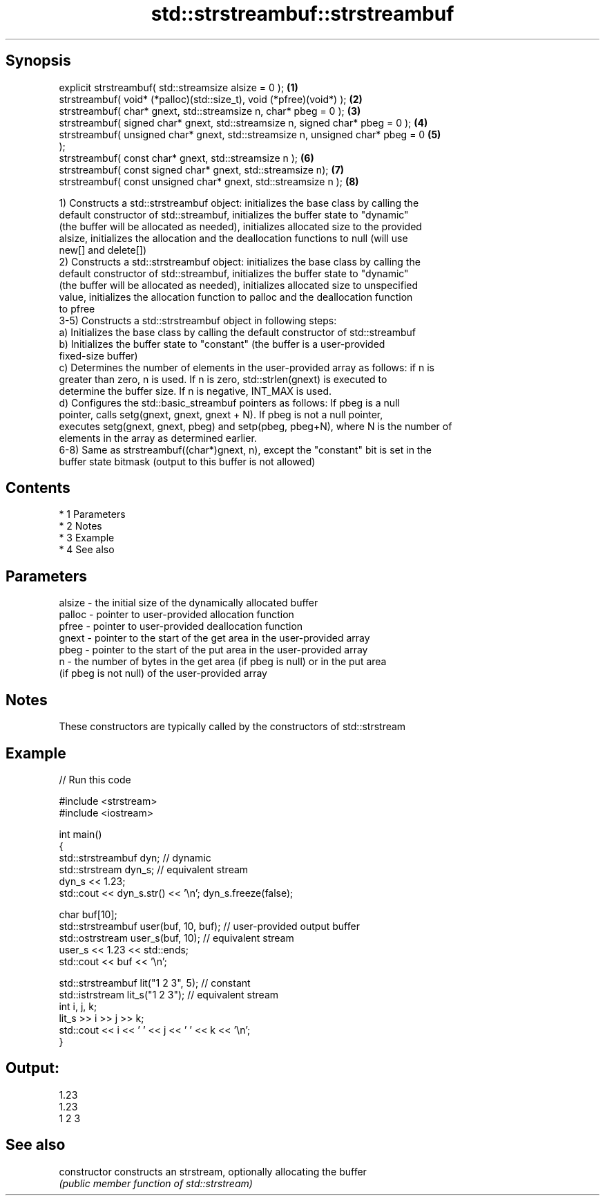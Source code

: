 .TH std::strstreambuf::strstreambuf 3 "Apr 19 2014" "1.0.0" "C++ Standard Libary"
.SH Synopsis
   explicit strstreambuf( std::streamsize alsize = 0 );                            \fB(1)\fP
   strstreambuf( void* (*palloc)(std::size_t), void (*pfree)(void*) );             \fB(2)\fP
   strstreambuf( char* gnext, std::streamsize n, char* pbeg = 0 );                 \fB(3)\fP
   strstreambuf( signed char* gnext, std::streamsize n, signed char* pbeg = 0 );   \fB(4)\fP
   strstreambuf( unsigned char* gnext, std::streamsize n, unsigned char* pbeg = 0  \fB(5)\fP
   );
   strstreambuf( const char* gnext, std::streamsize n );                           \fB(6)\fP
   strstreambuf( const signed char* gnext, std::streamsize n);                     \fB(7)\fP
   strstreambuf( const unsigned char* gnext, std::streamsize n );                  \fB(8)\fP

   1) Constructs a std::strstreambuf object: initializes the base class by calling the
   default constructor of std::streambuf, initializes the buffer state to "dynamic"
   (the buffer will be allocated as needed), initializes allocated size to the provided
   alsize, initializes the allocation and the deallocation functions to null (will use
   new[] and delete[])
   2) Constructs a std::strstreambuf object: initializes the base class by calling the
   default constructor of std::streambuf, initializes the buffer state to "dynamic"
   (the buffer will be allocated as needed), initializes allocated size to unspecified
   value, initializes the allocation function to palloc and the deallocation function
   to pfree
   3-5) Constructs a std::strstreambuf object in following steps:
   a) Initializes the base class by calling the default constructor of std::streambuf
   b) Initializes the buffer state to "constant" (the buffer is a user-provided
   fixed-size buffer)
   c) Determines the number of elements in the user-provided array as follows: if n is
   greater than zero, n is used. If n is zero, std::strlen(gnext) is executed to
   determine the buffer size. If n is negative, INT_MAX is used.
   d) Configures the std::basic_streambuf pointers as follows: If pbeg is a null
   pointer, calls setg(gnext, gnext, gnext + N). If pbeg is not a null pointer,
   executes setg(gnext, gnext, pbeg) and setp(pbeg, pbeg+N), where N is the number of
   elements in the array as determined earlier.
   6-8) Same as strstreambuf((char*)gnext, n), except the "constant" bit is set in the
   buffer state bitmask (output to this buffer is not allowed)

.SH Contents

     * 1 Parameters
     * 2 Notes
     * 3 Example
     * 4 See also

.SH Parameters

   alsize - the initial size of the dynamically allocated buffer
   palloc - pointer to user-provided allocation function
   pfree  - pointer to user-provided deallocation function
   gnext  - pointer to the start of the get area in the user-provided array
   pbeg   - pointer to the start of the put area in the user-provided array
   n      - the number of bytes in the get area (if pbeg is null) or in the put area
            (if pbeg is not null) of the user-provided array

.SH Notes

   These constructors are typically called by the constructors of std::strstream

.SH Example

   
// Run this code

 #include <strstream>
 #include <iostream>

 int main()
 {
     std::strstreambuf dyn; // dynamic
     std::strstream dyn_s; // equivalent stream
     dyn_s << 1.23;
     std::cout << dyn_s.str() << '\\n'; dyn_s.freeze(false);

     char buf[10];
     std::strstreambuf user(buf, 10, buf); // user-provided output buffer
     std::ostrstream user_s(buf, 10); // equivalent stream
     user_s << 1.23 << std::ends;
     std::cout << buf << '\\n';

     std::strstreambuf lit("1 2 3", 5); // constant
     std::istrstream lit_s("1 2 3"); // equivalent stream
     int i, j, k;
     lit_s >> i >> j >> k;
     std::cout << i << ' ' << j << ' ' << k << '\\n';
 }

.SH Output:

 1.23
 1.23
 1 2 3

.SH See also

   constructor   constructs an strstream, optionally allocating the buffer
                 \fI(public member function of std::strstream)\fP
